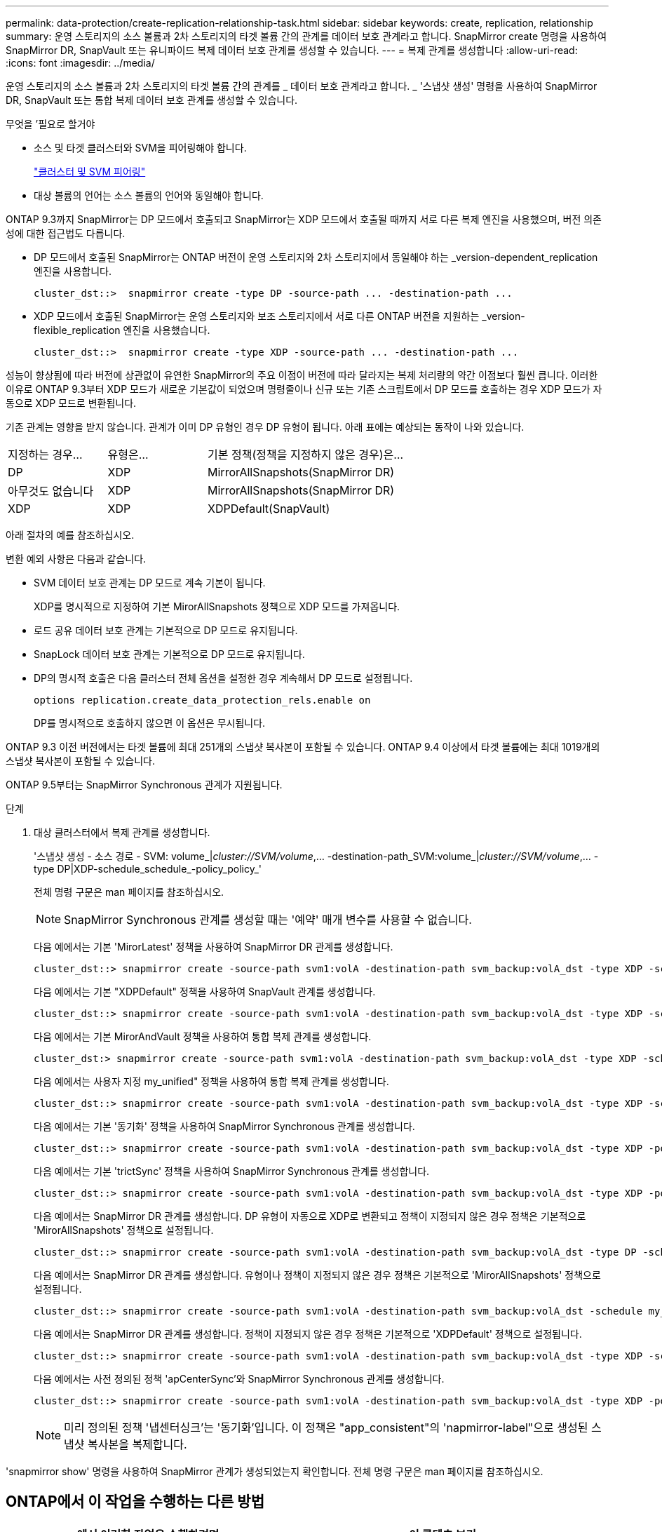 ---
permalink: data-protection/create-replication-relationship-task.html 
sidebar: sidebar 
keywords: create, replication, relationship 
summary: 운영 스토리지의 소스 볼륨과 2차 스토리지의 타겟 볼륨 간의 관계를 데이터 보호 관계라고 합니다. SnapMirror create 명령을 사용하여 SnapMirror DR, SnapVault 또는 유니파이드 복제 데이터 보호 관계를 생성할 수 있습니다. 
---
= 복제 관계를 생성합니다
:allow-uri-read: 
:icons: font
:imagesdir: ../media/


[role="lead"]
운영 스토리지의 소스 볼륨과 2차 스토리지의 타겟 볼륨 간의 관계를 _ 데이터 보호 관계라고 합니다. _ '스냅샷 생성' 명령을 사용하여 SnapMirror DR, SnapVault 또는 통합 복제 데이터 보호 관계를 생성할 수 있습니다.

.무엇을 &#8217;필요로 할거야
* 소스 및 타겟 클러스터와 SVM을 피어링해야 합니다.
+
https://docs.netapp.com/us-en/ontap-sm-classic/peering/index.html["클러스터 및 SVM 피어링"]

* 대상 볼륨의 언어는 소스 볼륨의 언어와 동일해야 합니다.


ONTAP 9.3까지 SnapMirror는 DP 모드에서 호출되고 SnapMirror는 XDP 모드에서 호출될 때까지 서로 다른 복제 엔진을 사용했으며, 버전 의존성에 대한 접근법도 다릅니다.

* DP 모드에서 호출된 SnapMirror는 ONTAP 버전이 운영 스토리지와 2차 스토리지에서 동일해야 하는 _version-dependent_replication 엔진을 사용합니다.
+
[listing]
----
cluster_dst::>  snapmirror create -type DP -source-path ... -destination-path ...
----
* XDP 모드에서 호출된 SnapMirror는 운영 스토리지와 보조 스토리지에서 서로 다른 ONTAP 버전을 지원하는 _version-flexible_replication 엔진을 사용했습니다.
+
[listing]
----
cluster_dst::>  snapmirror create -type XDP -source-path ... -destination-path ...
----


성능이 향상됨에 따라 버전에 상관없이 유연한 SnapMirror의 주요 이점이 버전에 따라 달라지는 복제 처리량의 약간 이점보다 훨씬 큽니다. 이러한 이유로 ONTAP 9.3부터 XDP 모드가 새로운 기본값이 되었으며 명령줄이나 신규 또는 기존 스크립트에서 DP 모드를 호출하는 경우 XDP 모드가 자동으로 XDP 모드로 변환됩니다.

기존 관계는 영향을 받지 않습니다. 관계가 이미 DP 유형인 경우 DP 유형이 됩니다. 아래 표에는 예상되는 동작이 나와 있습니다.

[cols="25,25,50"]
|===


| 지정하는 경우... | 유형은... | 기본 정책(정책을 지정하지 않은 경우)은... 


 a| 
DP
 a| 
XDP
 a| 
MirrorAllSnapshots(SnapMirror DR)



 a| 
아무것도 없습니다
 a| 
XDP
 a| 
MirrorAllSnapshots(SnapMirror DR)



 a| 
XDP
 a| 
XDP
 a| 
XDPDefault(SnapVault)

|===
아래 절차의 예를 참조하십시오.

변환 예외 사항은 다음과 같습니다.

* SVM 데이터 보호 관계는 DP 모드로 계속 기본이 됩니다.
+
XDP를 명시적으로 지정하여 기본 MirorAllSnapshots 정책으로 XDP 모드를 가져옵니다.

* 로드 공유 데이터 보호 관계는 기본적으로 DP 모드로 유지됩니다.
* SnapLock 데이터 보호 관계는 기본적으로 DP 모드로 유지됩니다.
* DP의 명시적 호출은 다음 클러스터 전체 옵션을 설정한 경우 계속해서 DP 모드로 설정됩니다.
+
[listing]
----
options replication.create_data_protection_rels.enable on
----
+
DP를 명시적으로 호출하지 않으면 이 옵션은 무시됩니다.



ONTAP 9.3 이전 버전에서는 타겟 볼륨에 최대 251개의 스냅샷 복사본이 포함될 수 있습니다. ONTAP 9.4 이상에서 타겟 볼륨에는 최대 1019개의 스냅샷 복사본이 포함될 수 있습니다.

ONTAP 9.5부터는 SnapMirror Synchronous 관계가 지원됩니다.

.단계
. 대상 클러스터에서 복제 관계를 생성합니다.
+
'스냅샷 생성 - 소스 경로 - SVM: volume_|_cluster://SVM/volume_,... -destination-path_SVM:volume_|_cluster://SVM/volume_,... -type DP|XDP-schedule_schedule_-policy_policy_'

+
전체 명령 구문은 man 페이지를 참조하십시오.

+
[NOTE]
====
SnapMirror Synchronous 관계를 생성할 때는 '예약' 매개 변수를 사용할 수 없습니다.

====
+
다음 예에서는 기본 'MirorLatest' 정책을 사용하여 SnapMirror DR 관계를 생성합니다.

+
[listing]
----
cluster_dst::> snapmirror create -source-path svm1:volA -destination-path svm_backup:volA_dst -type XDP -schedule my_daily -policy MirrorLatest
----
+
다음 예에서는 기본 "XDPDefault" 정책을 사용하여 SnapVault 관계를 생성합니다.

+
[listing]
----
cluster_dst::> snapmirror create -source-path svm1:volA -destination-path svm_backup:volA_dst -type XDP -schedule my_daily -policy XDPDefault
----
+
다음 예에서는 기본 MirorAndVault 정책을 사용하여 통합 복제 관계를 생성합니다.

+
[listing]
----
cluster_dst:> snapmirror create -source-path svm1:volA -destination-path svm_backup:volA_dst -type XDP -schedule my_daily -policy MirrorAndVault
----
+
다음 예에서는 사용자 지정 my_unified" 정책을 사용하여 통합 복제 관계를 생성합니다.

+
[listing]
----
cluster_dst::> snapmirror create -source-path svm1:volA -destination-path svm_backup:volA_dst -type XDP -schedule my_daily -policy my_unified
----
+
다음 예에서는 기본 '동기화' 정책을 사용하여 SnapMirror Synchronous 관계를 생성합니다.

+
[listing]
----
cluster_dst::> snapmirror create -source-path svm1:volA -destination-path svm_backup:volA_dst -type XDP -policy Sync
----
+
다음 예에서는 기본 'trictSync' 정책을 사용하여 SnapMirror Synchronous 관계를 생성합니다.

+
[listing]
----
cluster_dst::> snapmirror create -source-path svm1:volA -destination-path svm_backup:volA_dst -type XDP -policy StrictSync
----
+
다음 예에서는 SnapMirror DR 관계를 생성합니다. DP 유형이 자동으로 XDP로 변환되고 정책이 지정되지 않은 경우 정책은 기본적으로 'MirorAllSnapshots' 정책으로 설정됩니다.

+
[listing]
----
cluster_dst::> snapmirror create -source-path svm1:volA -destination-path svm_backup:volA_dst -type DP -schedule my_daily
----
+
다음 예에서는 SnapMirror DR 관계를 생성합니다. 유형이나 정책이 지정되지 않은 경우 정책은 기본적으로 'MirorAllSnapshots' 정책으로 설정됩니다.

+
[listing]
----
cluster_dst::> snapmirror create -source-path svm1:volA -destination-path svm_backup:volA_dst -schedule my_daily
----
+
다음 예에서는 SnapMirror DR 관계를 생성합니다. 정책이 지정되지 않은 경우 정책은 기본적으로 'XDPDefault' 정책으로 설정됩니다.

+
[listing]
----
cluster_dst::> snapmirror create -source-path svm1:volA -destination-path svm_backup:volA_dst -type XDP -schedule my_daily
----
+
다음 예에서는 사전 정의된 정책 'apCenterSync'와 SnapMirror Synchronous 관계를 생성합니다.

+
[listing]
----
cluster_dst::> snapmirror create -source-path svm1:volA -destination-path svm_backup:volA_dst -type XDP -policy SnapCenterSync
----
+
[NOTE]
====
미리 정의된 정책 '냅센터싱크'는 '동기화'입니다. 이 정책은 "app_consistent"의 'napmirror-label"으로 생성된 스냅샷 복사본을 복제합니다.

====


'snapmirror show' 명령을 사용하여 SnapMirror 관계가 생성되었는지 확인합니다. 전체 명령 구문은 man 페이지를 참조하십시오.



== ONTAP에서 이 작업을 수행하는 다른 방법

[cols="2"]
|===
| 에서 이러한 작업을 수행하려면... | 이 콘텐츠 보기... 


| 재설계된 System Manager(ONTAP 9.7 이상에서 사용 가능) | link:https://docs.netapp.com/us-en/ontap/task_dp_configure_mirror.html["미러와 볼트를 구성합니다"^] 


| System Manager Classic(ONTAP 9.7 이하에서 사용 가능) | link:https://docs.netapp.com/us-en/ontap-sm-classic/volume-backup-snapvault/index.html["SnapVault를 사용한 볼륨 백업 개요"^] 
|===